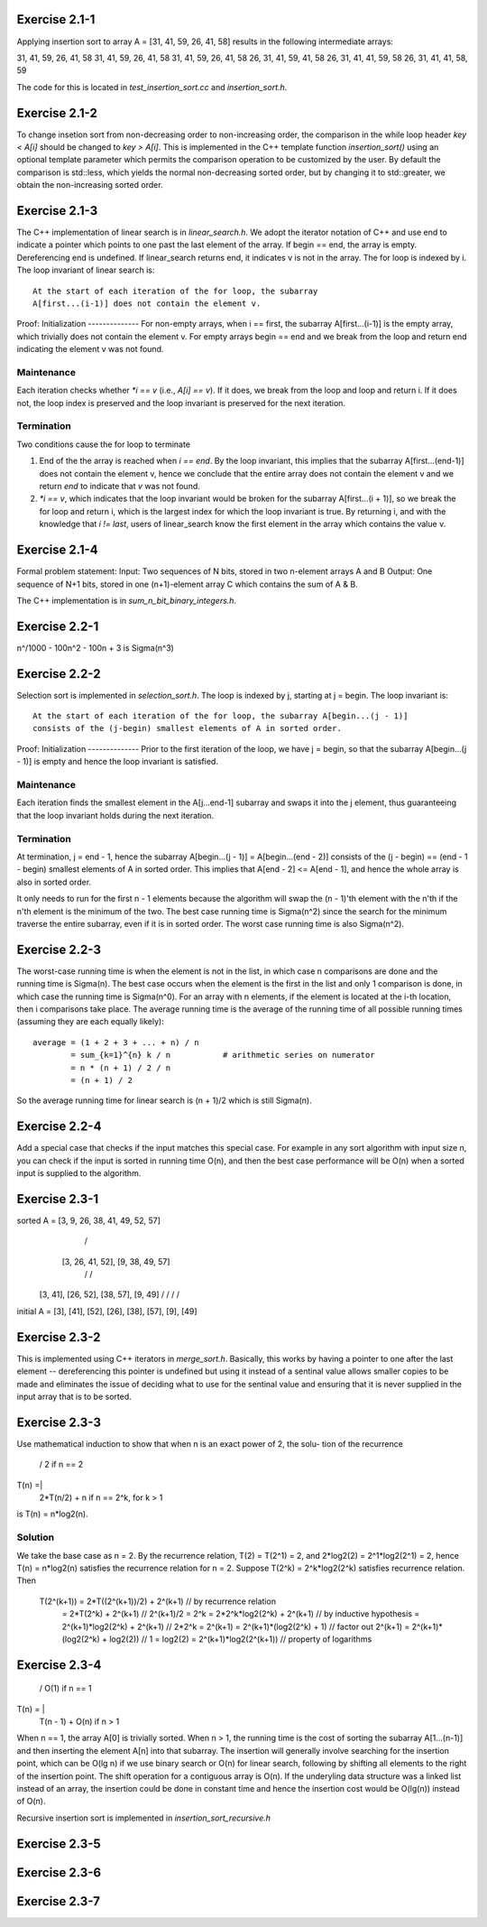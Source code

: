 Exercise 2.1-1
==============
Applying insertion sort to array A = [31, 41, 59, 26, 41, 58] results in the
following intermediate arrays::

31, 41, 59, 26, 41, 58
31, 41, 59, 26, 41, 58
31, 41, 59, 26, 41, 58
26, 31, 41, 59, 41, 58
26, 31, 41, 41, 59, 58
26, 31, 41, 41, 58, 59

The code for this is located in `test_insertion_sort.cc` and `insertion_sort.h`.

Exercise 2.1-2
==============
To change insetion sort from non-decreasing order to non-increasing order, the
comparison in the while loop header `key < A[i]` should be changed to `key >
A[i]`. This is implemented in the C++ template function `insertion_sort()` using
an optional template parameter which permits the comparison operation to be
customized by the user. By default the comparison is std::less, which yields the
normal non-decreasing sorted order, but by changing it to std::greater, we
obtain the non-increasing sorted order.

Exercise 2.1-3
==============
The C++ implementation of linear search is in `linear_search.h`.  We adopt the
iterator notation of C++ and use end to indicate a pointer which points to one
past the last element of the array.  If begin == end, the array is empty.
Dereferencing end is undefined. If linear_search returns end, it indicates v is
not in the array. The for loop is indexed by i. The loop invariant of linear
search is::

    At the start of each iteration of the for loop, the subarray
    A[first...(i-1)] does not contain the element v.

Proof:
Initialization
--------------
For non-empty arrays, when i == first, the subarray A[first...(i-1)] is the empty
array, which trivially does not contain the element v. For empty arrays
begin == end and we break from the loop and return end indicating the element v
was not found.

Maintenance
-----------
Each iteration checks whether `*i == v` (i.e., `A[i] == v`). If it does, we
break from the loop and loop and return i. If it does not, the loop index is
preserved and the loop invariant is preserved for the next iteration.

Termination
-----------
Two conditions cause the for loop to terminate

1. End of the the array is reached when `i == end`. By the loop invariant, this
   implies that the subarray A[first...(end-1)] does not contain the element v,
   hence we conclude that the entire array does not contain the element v and we
   return `end` to indicate that `v` was not found.
2. `*i == v`, which indicates that the loop invariant would be broken for the
   subarray A[first...(i + 1)], so we break the for loop and return i, which is
   the largest index for which the loop invariant is true.  By returning i, and
   with the knowledge that `i != last`, users of linear_search know the first
   element in the array which contains the value v.

Exercise 2.1-4
==============
Formal problem statement:
Input: Two sequences of N bits, stored in two n-element arrays A and B
Output: One sequence of N+1 bits, stored in one (n+1)-element array C which
contains the sum of A & B.

The C++ implementation is in `sum_n_bit_binary_integers.h`.

Exercise 2.2-1
==============
n^/1000 - 100n^2 - 100n + 3 is \Sigma(n^3)


Exercise 2.2-2
==============
Selection sort is implemented in `selection_sort.h`.  The loop is indexed by j,
starting at j = begin. The loop invariant is::

    At the start of each iteration of the for loop, the subarray A[begin...(j - 1)]
    consists of the (j-begin) smallest elements of A in sorted order.

Proof:
Initialization
--------------
Prior to the first iteration of the loop, we have j = begin, so that the
subarray A[begin...(j - 1)] is empty and hence the loop invariant is satisfied.

Maintenance
-----------
Each iteration finds the smallest element in the A[j...end-1] subarray and
swaps it into the j element, thus guaranteeing that the loop invariant holds
during the next iteration.

Termination
-----------
At termination, j = end - 1, hence the subarray A[begin...(j - 1)] =
A[begin...(end - 2)] consists of the (j - begin) == (end - 1 - begin) smallest
elements of A in sorted order. This implies that A[end - 2] <= A[end - 1], and
hence the whole array is also in sorted order.

It only needs to run for the first n - 1 elements because the algorithm will
swap the (n - 1)'th element with the n'th if the n'th element is the minimum of
the two.  The best case running time is Sigma(n^2) since the search for the
minimum traverse the entire subarray, even if it is in sorted order.  The worst
case running time is also Sigma(n^2).

Exercise 2.2-3
==============
The worst-case running time is when the element is not in the list, in which
case n comparisons are done and the running time is Sigma(n). The best case
occurs when the element is the first in the list and only 1 comparison is done,
in which case the running time is Sigma(n^0). For an array with n elements, if
the element is located at the i-th location, then i comparisons take place. The
average running time is the average of the running time of all possible
running times (assuming they are each equally likely)::

    average = (1 + 2 + 3 + ... + n) / n
            = sum_{k=1}^{n} k / n           # arithmetic series on numerator
            = n * (n + 1) / 2 / n
            = (n + 1) / 2

So the average running time for linear search is (n + 1)/2 which is still
Sigma(n).


Exercise 2.2-4
==============
Add a special case that checks if the input matches this special case.  For
example in any sort algorithm with input size n, you can check if the input is
sorted in running time O(n), and then the best case performance will be O(n)
when a sorted input is supplied to the algorithm.

Exercise 2.3-1
==============

sorted  A =         [3, 9, 26, 38, 41, 49, 52, 57]
                        /                     \
               [3, 26, 41, 52],        [9, 38, 49, 57]
                 /         \            /          \
             [3, 41],   [26, 52],   [38, 57],   [9, 49]
             /    \      /    \      /    \     /    \
initial A = [3], [41], [52], [26], [38], [57], [9], [49]

Exercise 2.3-2
==============
This is implemented using C++ iterators in `merge_sort.h`. Basically, this works
by having a pointer to one after the last element -- dereferencing this pointer
is undefined but using it instead of a sentinal value allows smaller copies to
be made and eliminates the issue of deciding what to use for the sentinal value
and ensuring that it is never supplied in the input array that is to be sorted.

Exercise 2.3-3
==============
Use mathematical induction to show that when n is an exact power of 2, the solu-
tion of the recurrence

      / 2 if n == 2
T(n) =|
      \ 2*T(n/2) + n if n == 2^k, for k > 1

is T(n) = n*log2(n).

Solution
--------
We take the base case as n = 2.  By the recurrence relation, T(2) = T(2^1) = 2,
and 2*log2(2) = 2^1*log2(2^1) = 2, hence T(n) = n*log2(n) satisfies the
recurrence relation for n = 2.  Suppose T(2^k) = 2^k*log2(2^k) satisfies recurrence
relation.  Then
    T(2^(k+1)) = 2*T((2^(k+1))/2) + 2^(k+1)     // by recurrence relation
               = 2*T(2^k) + 2^(k+1)             // 2^(k+1)/2 = 2^k
               = 2*2^k*log2(2^k) + 2^(k+1)      // by inductive hypothesis
               = 2^(k+1)*log2(2^k) + 2^(k+1)    // 2*2^k = 2^(k+1)
               = 2^(k+1)*(log2(2^k) + 1)        // factor out 2^(k+1)
               = 2^(k+1)*(log2(2^k) + log2(2))  // 1 = log2(2)
               = 2^(k+1)*log2(2^(k+1))          // property of logarithms


Exercise 2.3-4
==============
       / O(1)               if n == 1
T(n) = |
       \ T(n - 1) + O(n)    if n > 1

When n == 1, the array A[0] is trivially sorted.  When n > 1, the running time
is the cost of sorting the subarray A[1...(n-1)] and then inserting the element
A[n] into that subarray. The insertion will generally involve searching for the
insertion point, which can be O(lg n) if we use binary search or O(n) for linear
search, following by shifting all elements to the right of the insertion point.
The shift operation for a contiguous array is O(n).  If the underyling data
structure was a linked list instead of an array, the insertion could be done in
constant time and hence the insertion cost would be O(lg(n)) instead of O(n).

Recursive insertion sort is implemented in `insertion_sort_recursive.h`

Exercise 2.3-5
==============

Exercise 2.3-6
==============

Exercise 2.3-7
==============

